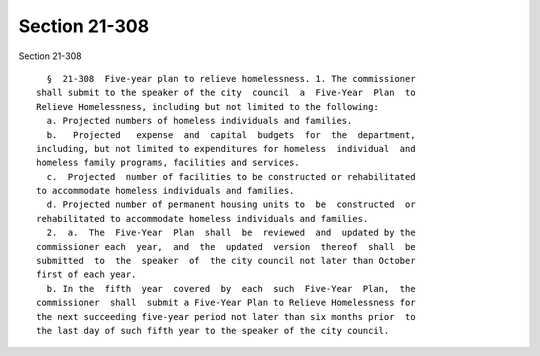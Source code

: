 Section 21-308
==============

Section 21-308 ::    
        
     
        §  21-308  Five-year plan to relieve homelessness. 1. The commissioner
      shall submit to the speaker of the city  council  a  Five-Year  Plan  to
      Relieve Homelessness, including but not limited to the following:
        a. Projected numbers of homeless individuals and families.
        b.   Projected   expense  and  capital  budgets  for  the  department,
      including, but not limited to expenditures for homeless  individual  and
      homeless family programs, facilities and services.
        c.  Projected  number of facilities to be constructed or rehabilitated
      to accommodate homeless individuals and families.
        d. Projected number of permanent housing units to  be  constructed  or
      rehabilitated to accommodate homeless individuals and families.
        2.  a.  The  Five-Year  Plan  shall  be  reviewed  and  updated by the
      commissioner each  year,  and  the  updated  version  thereof  shall  be
      submitted  to  the  speaker  of  the city council not later than October
      first of each year.
        b. In the  fifth  year  covered  by  each  such  Five-Year  Plan,  the
      commissioner  shall  submit a Five-Year Plan to Relieve Homelessness for
      the next succeeding five-year period not later than six months prior  to
      the last day of such fifth year to the speaker of the city council.
    
    
    
    
    
    
    